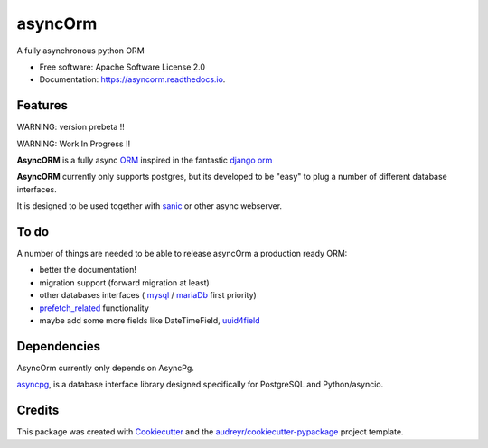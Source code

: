 ===============================
asyncOrm
===============================

.. image:: https://img.shields.io/pypi/v/asyncorm.svg
    :target: https://pypi.python.org/pypi/asyncorm
    :alt: Pypi package
.. image:: https://img.shields.io/pypi/pyversions/asyncorm.svg
    :target: https://pypi.python.org/pypi/asyncorm
    :alt: Python versions
.. image:: https://api.codacy.com/project/badge/Grade/86ee891909654fc0a294849d0a436109
    :target: https://www.codacy.com/app/monobot/asyncorm?utm_source=github.com&amp;utm_medium=referral&amp;utm_content=monobot/asyncorm&amp;utm_campaign=Badge_Grade
    :alt: Code quality

.. image:: https://pyup.io/repos/github/monobot/asyncorm/shield.svg
    :target: https://pyup.io/account/repos/github/monobot/asyncorm/
    :alt: Packages status
.. image:: https://codecov.io/github/monobot/asyncorm/development.svg
    :target: https://codecov.io/github/monobot/asyncorm/
    :alt: Code coverage
.. image:: https://travis-ci.org/monobot/asyncorm.svg?branch=development
    :target: https://travis-ci.org/monobot/asyncorm
    :alt: Build status

.. image:: https://readthedocs.org/projects/asyncorm/badge/?version=development
    :target: http://asyncorm.readthedocs.io/en/development/
    :alt: Documentation Status



A fully asynchronous python ORM

* Free software: Apache Software License 2.0
* Documentation: https://asyncorm.readthedocs.io.


Features
--------

WARNING: version prebeta !!

WARNING: Work In Progress !!

**AsyncORM** is a fully async ORM_ inspired in the fantastic `django orm`_

.. _ORM: https://en.wikipedia.org/wiki/Object-relational_mapping
.. _django orm: https://docs.djangoproject.com/en/1.11/topics/db/

**AsyncORM** currently only supports postgres, but its developed to be "easy" to plug a number of different database interfaces.

It is designed to be used together with sanic_ or other async webserver.

.. _sanic: https://github.com/channelcat/sanic

To do
-----

A number of things are needed to be able to release asyncOrm a production ready ORM:

- better the documentation!
- migration support (forward migration at least)
- other databases interfaces ( `mysql`_ / `mariaDb`_ first priority)
- `prefetch_related`_ functionality
- maybe add some more fields like DateTimeField, `uuid4field`_

.. _mySql: https://www.mysql.com/
.. _mariaDb: https://mariadb.org/
.. _prefetch_related: https://docs.djangoproject.com/en/1.11/ref/models/querysets/#prefetch_related support
.. _uuid4field: https://www.postgresql.org/docs/9.5/static/datatype-uuid.html

Dependencies
------------

AsyncOrm currently only depends on AsyncPg.

asyncpg_, is a database interface library designed specifically for PostgreSQL and Python/asyncio.

.. _asyncpg: https://github.com/MagicStack/asyncpg

Credits
---------

This package was created with Cookiecutter_ and the `audreyr/cookiecutter-pypackage`_ project template.

.. _Cookiecutter: https://github.com/audreyr/cookiecutter
.. _`audreyr/cookiecutter-pypackage`: https://github.com/audreyr/cookiecutter-pypackage
